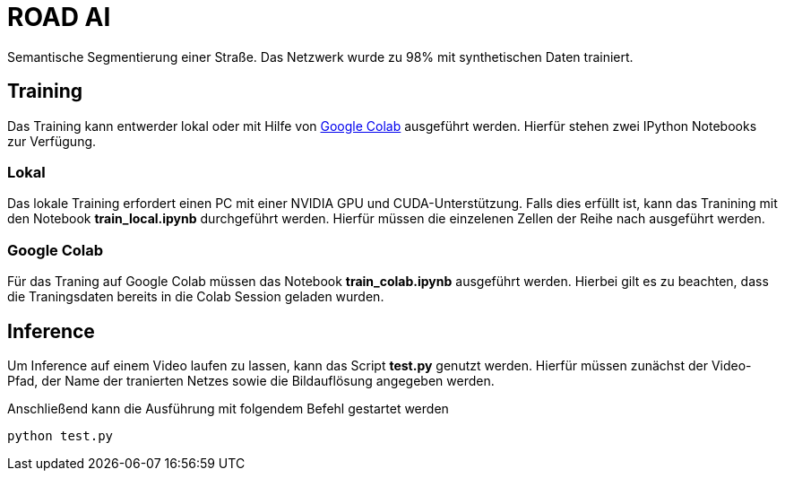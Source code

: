 # ROAD AI

Semantische Segmentierung einer Straße. Das Netzwerk wurde zu 98% mit synthetischen Daten trainiert. 

## Training

Das Training kann entwerder lokal oder mit Hilfe von https://colab.research.google.com[Google Colab] ausgeführt werden. Hierfür stehen zwei IPython Notebooks zur Verfügung.

### Lokal

Das lokale Training erfordert einen PC mit einer NVIDIA GPU und CUDA-Unterstützung. Falls dies erfüllt ist, kann das Tranining mit den Notebook *train_local.ipynb* durchgeführt werden. Hierfür müssen die einzelenen Zellen der Reihe nach ausgeführt werden.

### Google Colab

Für das Traning auf Google Colab müssen das Notebook *train_colab.ipynb* ausgeführt werden. Hierbei gilt es zu beachten, dass die Traningsdaten bereits in die Colab Session geladen wurden.

## Inference

Um Inference auf einem Video laufen zu lassen, kann das Script *test.py* genutzt werden. Hierfür müssen zunächst der Video-Pfad, der Name der tranierten Netzes sowie die Bildauflösung angegeben werden.

Anschließend kann die Ausführung mit folgendem Befehl gestartet werden

    python test.py 